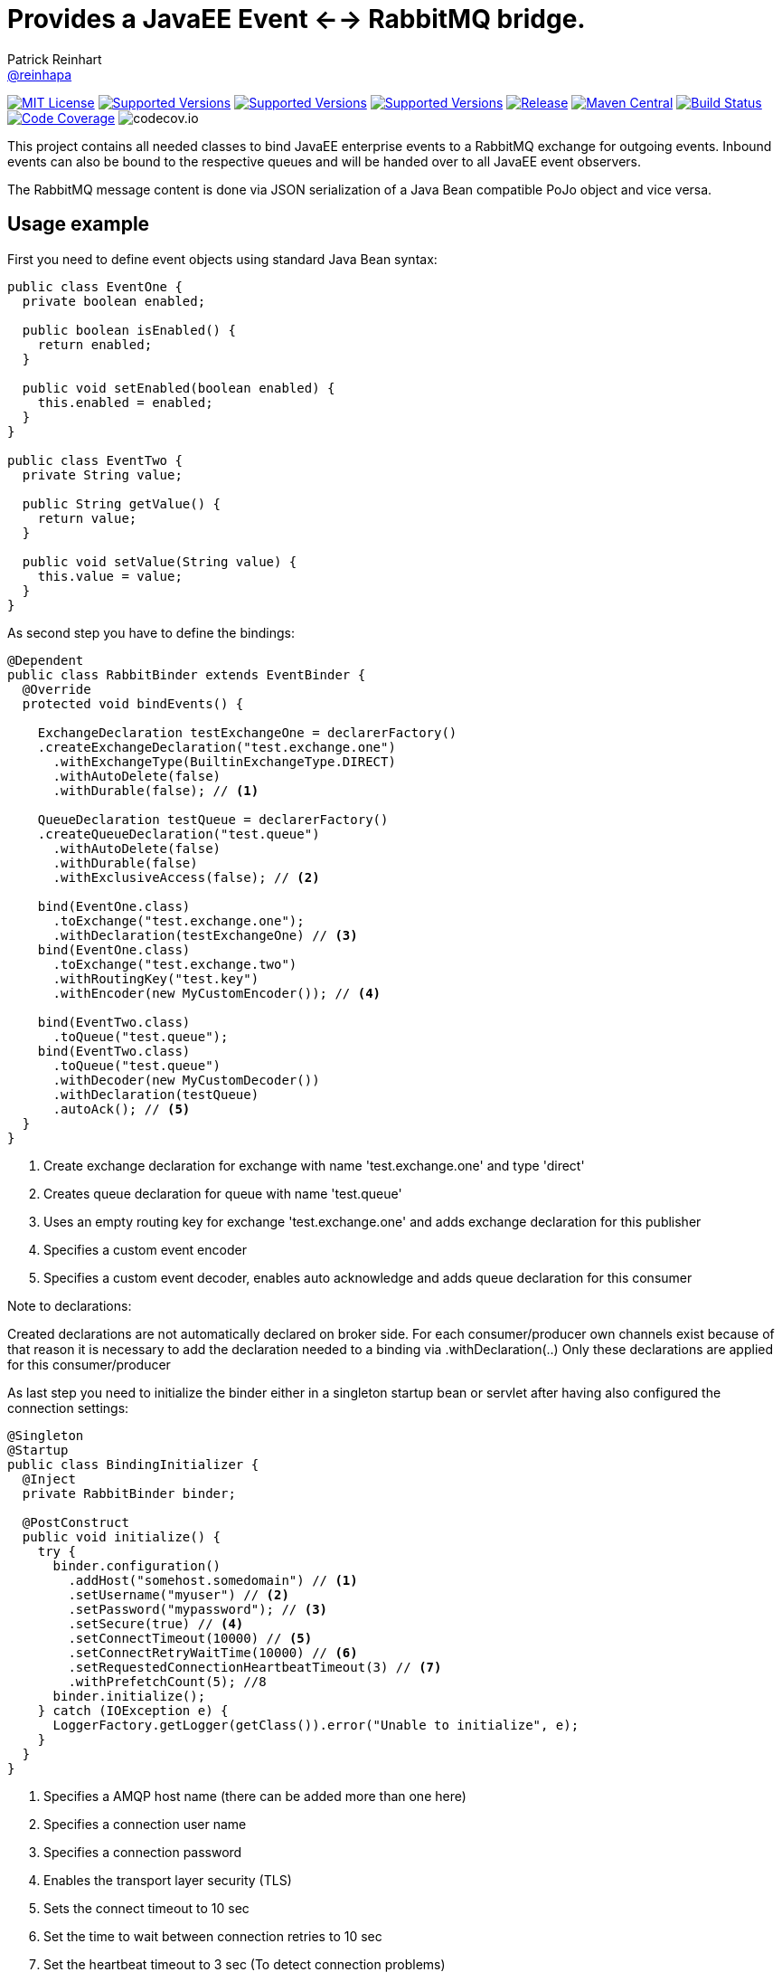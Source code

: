 = Provides a JavaEE Event <--> RabbitMQ bridge.
Patrick Reinhart <https://github.com/reinhapa[@reinhapa]>
:project-name: rabbitmq-cdi
:group-name: net.reini
:project-full-path: reinhapa/{project-name}
:github-branch: master

image:https://img.shields.io/badge/license-MIT-blue.svg["MIT License", link="https://github.com/{project-full-path}/blob/{github-branch}/LICENSE"]
image:https://img.shields.io/badge/Java-8-blue.svg["Supported Versions", link="https://travis-ci.org/{project-full-path}"]
image:https://img.shields.io/badge/Java-11-blue.svg["Supported Versions", link="https://travis-ci.org/{project-full-path}"]
image:https://img.shields.io/badge/Java-14-blue.svg["Supported Versions", link="https://travis-ci.org/{project-full-path}"]
image:https://img.shields.io/github/release/{project-full-path}.svg["Release", link="https://github.com/{project-full-path}"]
image:https://img.shields.io/maven-central/v/{group-name}/{project-name}.svg?label=Maven%20Central["Maven Central", link="https://search.maven.org/search?q=g:%22{group-name}%22%20AND%20a:%22{project-name}%22"]
image:https://img.shields.io/travis/{project-full-path}/{github-branch}.svg["Build Status", link="https://travis-ci.org/{project-full-path}"]
image:https://img.shields.io/codecov/c/github/{project-full-path}/{github-branch}.svg["Code Coverage", link="https://codecov.io/github/{project-full-path}?branch={github-branch}"]
image:https://codecov.io/github/{project-full-path}/branch.svg?branch={github-branch}[codecov.io]

This project contains all needed classes to bind JavaEE enterprise events to a
RabbitMQ exchange for outgoing events. Inbound events can also be bound to the
respective queues and will be handed over to all JavaEE event observers.

The RabbitMQ message content is done via JSON serialization of a Java Bean 
compatible PoJo object and vice versa.

== Usage example

First you need to define event objects using standard Java Bean syntax:

[source,java]
----
public class EventOne {
  private boolean enabled;

  public boolean isEnabled() {
    return enabled;
  }

  public void setEnabled(boolean enabled) {
    this.enabled = enabled;
  }
}

public class EventTwo {
  private String value;

  public String getValue() {
    return value;
  }

  public void setValue(String value) {
    this.value = value;
  }
}
----


As second step you have to define the bindings:

[source,java]
----
@Dependent
public class RabbitBinder extends EventBinder {
  @Override
  protected void bindEvents() {

    ExchangeDeclaration testExchangeOne = declarerFactory()
    .createExchangeDeclaration("test.exchange.one")
      .withExchangeType(BuiltinExchangeType.DIRECT)
      .withAutoDelete(false)
      .withDurable(false); // <1>

    QueueDeclaration testQueue = declarerFactory()
    .createQueueDeclaration("test.queue")
      .withAutoDelete(false)
      .withDurable(false)
      .withExclusiveAccess(false); // <2>

    bind(EventOne.class)
      .toExchange("test.exchange.one");
      .withDeclaration(testExchangeOne) // <3>
    bind(EventOne.class)
      .toExchange("test.exchange.two")
      .withRoutingKey("test.key")
      .withEncoder(new MyCustomEncoder()); // <4>

    bind(EventTwo.class)
      .toQueue("test.queue");
    bind(EventTwo.class)
      .toQueue("test.queue")
      .withDecoder(new MyCustomDecoder())
      .withDeclaration(testQueue)
      .autoAck(); // <5>
  }
}
----
<1> Create exchange declaration for exchange with name 'test.exchange.one' and type 'direct'
<2> Creates queue declaration for queue with name 'test.queue'
<3> Uses an empty routing key for exchange 'test.exchange.one' and adds exchange declaration for this publisher
<4> Specifies a custom event encoder
<5> Specifies a custom event decoder, enables auto acknowledge and adds queue declaration for this consumer

Note to declarations:

Created declarations are not automatically declared on broker side.
For each consumer/producer own channels exist because of that reason it is necessary to
add the declaration needed to a binding via .withDeclaration(..)
Only these declarations are applied for this consumer/producer


As last step you need to initialize the binder either in a singleton
startup bean or servlet after having also configured the connection settings:

[source,java]
----
@Singleton
@Startup
public class BindingInitializer {
  @Inject
  private RabbitBinder binder;

  @PostConstruct
  public void initialize() {
    try {
      binder.configuration()
        .addHost("somehost.somedomain") // <1>
        .setUsername("myuser") // <2>
        .setPassword("mypassword"); // <3>
        .setSecure(true) // <4>
        .setConnectTimeout(10000) // <5>
        .setConnectRetryWaitTime(10000) // <6>
        .setRequestedConnectionHeartbeatTimeout(3) // <7>
        .withPrefetchCount(5); //8
      binder.initialize();
    } catch (IOException e) {
      LoggerFactory.getLogger(getClass()).error("Unable to initialize", e);
    }
  }
}
----
<1> Specifies a AMQP host name (there can be added more than one here)
<2> Specifies a connection user name
<3> Specifies a connection password
<4> Enables the transport layer security (TLS)
<5> Sets the connect timeout to 10 sec
<6> Set the time to wait between connection retries to 10 sec
<7> Set the heartbeat timeout to 3 sec (To detect connection problems)
<8> Set the prefetch count which configures how many messages are downloaded at once from broker


=== Alternative connection definition

Alternatively the connection can also be configured using a respective URI
string:

[source,java]
----
@Singleton
@Startup
public class BindingInitializer {
  @Inject
  private RabbitBinder binder;

  @PostConstruct
  public void initialize() {
    try {
      binder.configuration()
        .setUri("amqp://user:mysecret@somehost.somedomain/virtualhost"); // <1>
      binder.initialize();
    } catch (IOException e) {
      LoggerFactory.getLogger(getClass()).error("Unable to initialize", e);
    }
  }
}
----
<1> Specifies a AMQP connection URI

More information about the detailed URI can be found in the
https://www.rabbitmq.com/uri-spec.html[RabbitMQ URI specification].


=== Multiple server connections

In case you have to support two different servers, create a binder implementation
for each host and initialize them in one single binding initializer:

[source,java]
----
@Singleton
@Startup
public class BindingInitializer {
  @Inject
  private RabbitBinder binderOne;
  @Inject
  private RabbitBinder binderTwo;

  @PostConstruct
  public void initialize() {
    try {
      binderOne.configuration()
        .addHost("hostOne.somedomain")
        .setUsername("myuser")
        .setPassword("mypassword");
      binderTwo.configuration()
        .addHost("hostTwo.somedomain")
        .setUsername("myuser")
        .setPassword("mypassword");
      
      binderOne.initialize();
      binderTwo.initialize();
    } catch (IOException e) {
      LoggerFactory.getLogger(getClass()).error("Unable to initialize", e);
    }
  }
}
----


=== Usage in a container

Now the events can be used within your JavaEE container:

[source,java]
----
public class EventDemoBean {
  @Inject
  private Event<EventOne> eventOnes;
  
  public void submitEvent(boolean enabled) {
    EventOne eventOne = new EventOne();
    eventOne.setEnabled(enabled);
    eventOnes.fire(eventOne);
  }

  public void receiveEvent(@Observes EventTwo eventTwo) {
    String data = eventTwo.getData();
    // do some work
  }
}
----


== Contribute

Contributions are always welcome. Use https://google.github.io/styleguide/javaguide.html[Google code style format] for your changes. 

== License

This project is licensed under the https://github.com/{project-full-path}/blob/{github-branch}/LICENSE[MIT license]
